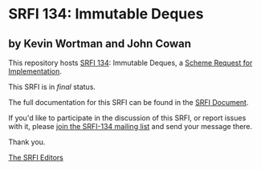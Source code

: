 * SRFI 134: Immutable Deques

** by Kevin Wortman and John Cowan



This repository hosts [[https://srfi.schemers.org/srfi-134/][SRFI 134]]: Immutable Deques, a [[https://srfi.schemers.org/][Scheme Request for Implementation]].

This SRFI is in /final/ status.

The full documentation for this SRFI can be found in the [[https://srfi.schemers.org/srfi-134/srfi-134.html][SRFI Document]].

If you'd like to participate in the discussion of this SRFI, or report issues with it, please [[https://srfi.schemers.org/srfi-134/][join the SRFI-134 mailing list]] and send your message there.

Thank you.


[[mailto:srfi-editors@srfi.schemers.org][The SRFI Editors]]
